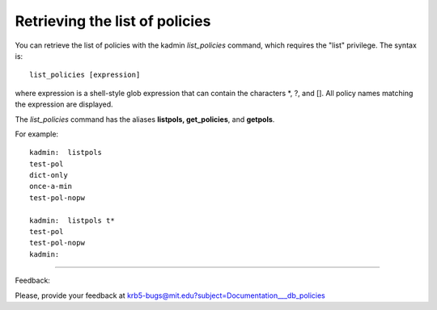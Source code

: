 Retrieving the list of policies
==================================

You can retrieve the list of policies with the kadmin *list_policies* command, which requires the "list" privilege. The syntax is::

     list_policies [expression]
     

where expression is a shell-style glob expression that can contain the characters \*, ?, and []. All policy names matching the expression are displayed. 

The *list_policies* command has the aliases **listpols, get_policies**, and **getpols**. 

For example::

     kadmin:  listpols
     test-pol
     dict-only
     once-a-min
     test-pol-nopw
     
     kadmin:  listpols t*
     test-pol
     test-pol-nopw
     kadmin:
     

------------

Feedback:

Please, provide your feedback at krb5-bugs@mit.edu?subject=Documentation___db_policies


